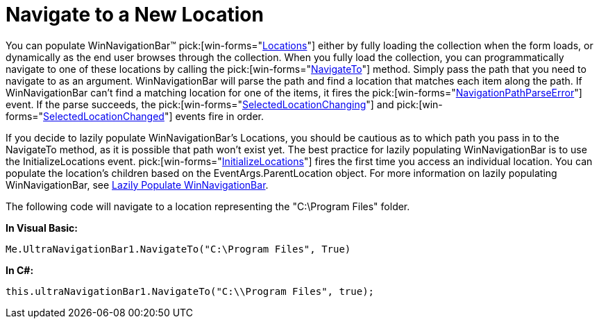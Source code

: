﻿////

|metadata|
{
    "name": "winnavigationbar-navigate-to-a-new-location",
    "controlName": ["WinNavigationBar"],
    "tags": ["Navigation"],
    "guid": "{A6D097C6-E70B-4053-BC9F-6231BF09849D}",  
    "buildFlags": [],
    "createdOn": "0001-01-01T00:00:00Z"
}
|metadata|
////

= Navigate to a New Location

You can populate WinNavigationBar™  pick:[win-forms="link:{ApiPlatform}win.misc{ApiVersion}~infragistics.win.misc.ultranavigationbarlocation.html[Locations]"]  either by fully loading the collection when the form loads, or dynamically as the end user browses through the collection. When you fully load the collection, you can programmatically navigate to one of these locations by calling the  pick:[win-forms="link:{ApiPlatform}win.misc{ApiVersion}~infragistics.win.misc.ultranavigationbar~navigateto.html[NavigateTo]"]  method. Simply pass the path that you need to navigate to as an argument. WinNavigationBar will parse the path and find a location that matches each item along the path. If WinNavigationBar can't find a matching location for one of the items, it fires the  pick:[win-forms="link:{ApiPlatform}win.misc{ApiVersion}~infragistics.win.misc.ultranavigationbar~navigationpathparseerror_ev.html[NavigationPathParseError]"]  event. If the parse succeeds, the  pick:[win-forms="link:{ApiPlatform}win.misc{ApiVersion}~infragistics.win.misc.ultranavigationbar~selectedlocationchanging_ev.html[SelectedLocationChanging]"]  and  pick:[win-forms="link:{ApiPlatform}win.misc{ApiVersion}~infragistics.win.misc.ultranavigationbar~selectedlocationchanged_ev.html[SelectedLocationChanged]"]  events fire in order.

If you decide to lazily populate WinNavigationBar’s Locations, you should be cautious as to which path you pass in to the NavigateTo method, as it is possible that path won’t exist yet. The best practice for lazily populating WinNavigationBar is to use the InitializeLocations event.  pick:[win-forms="link:{ApiPlatform}win.misc{ApiVersion}~infragistics.win.misc.ultranavigationbar~initializelocations_ev.html[InitializeLocations]"]  fires the first time you access an individual location. You can populate the location’s children based on the EventArgs.ParentLocation object. For more information on lazily populating WinNavigationBar, see link:winnavigationbar-lazily-populate-winnavigationbar.html[Lazily Populate WinNavigationBar].

The following code will navigate to a location representing the "C:\Program Files" folder.

*In Visual Basic:*

----
Me.UltraNavigationBar1.NavigateTo("C:\Program Files", True)
----

*In C#:*

----
this.ultraNavigationBar1.NavigateTo("C:\\Program Files", true);
----
